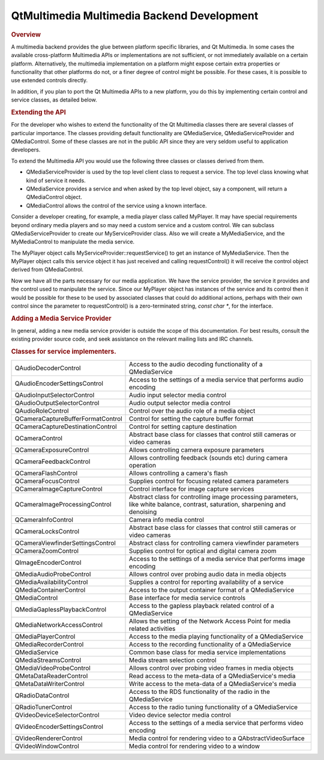 .. _sdk_qtmultimedia_multimedia_backend_development:
QtMultimedia Multimedia Backend Development
===========================================



.. rubric:: Overview
   :name: overview

A multimedia backend provides the glue between platform specific
libraries, and Qt Multimedia. In some cases the available cross-platform
Multimedia APIs or implementations are not sufficient, or not
immediately available on a certain platform. Alternatively, the
multimedia implementation on a platform might expose certain extra
properties or functionality that other platforms do not, or a finer
degree of control might be possible. For these cases, it is possible to
use extended controls directly.

In addition, if you plan to port the Qt Multimedia APIs to a new
platform, you do this by implementing certain control and service
classes, as detailed below.

.. rubric:: Extending the API
   :name: extending-the-api

For the developer who wishes to extend the functionality of the Qt
Multimedia classes there are several classes of particular importance.
The classes providing default functionality are QMediaService,
QMediaServiceProvider and QMediaControl. Some of these classes are not
in the public API since they are very seldom useful to application
developers.

To extend the Multimedia API you would use the following three classes
or classes derived from them.

-  QMediaServiceProvider is used by the top level client class to
   request a service. The top level class knowing what kind of service
   it needs.
-  QMediaService provides a service and when asked by the top level
   object, say a component, will return a QMediaControl object.
-  QMediaControl allows the control of the service using a known
   interface.

Consider a developer creating, for example, a media player class called
MyPlayer. It may have special requirements beyond ordinary media players
and so may need a custom service and a custom control. We can subclass
QMediaServiceProvider to create our MyServiceProvider class. Also we
will create a MyMediaService, and the MyMediaControl to manipulate the
media service.

The MyPlayer object calls MyServiceProvider::requestService() to get an
instance of MyMediaService. Then the MyPlayer object calls this service
object it has just received and calling requestControl() it will receive
the control object derived from QMediaControl.

Now we have all the parts necessary for our media application. We have
the service provider, the service it provides and the control used to
manipulate the service. Since our MyPlayer object has instances of the
service and its control then it would be possible for these to be used
by associated classes that could do additional actions, perhaps with
their own control since the parameter to requestControl() is a
zero-terminated string, *const char \**, for the interface.

.. rubric:: Adding a Media Service Provider
   :name: adding-a-media-service-provider

In general, adding a new media service provider is outside the scope of
this documentation. For best results, consult the existing provider
source code, and seek assistance on the relevant mailing lists and IRC
channels.

.. rubric:: Classes for service implementers.
   :name: classes-for-service-implementers.

+--------------------------------------+--------------------------------------+
| QAudioDecoderControl                 | Access to the audio decoding         |
|                                      | functionality of a QMediaService     |
+--------------------------------------+--------------------------------------+
| QAudioEncoderSettingsControl         | Access to the settings of a media    |
|                                      | service that performs audio encoding |
+--------------------------------------+--------------------------------------+
| QAudioInputSelectorControl           | Audio input selector media control   |
+--------------------------------------+--------------------------------------+
| QAudioOutputSelectorControl          | Audio output selector media control  |
+--------------------------------------+--------------------------------------+
| QAudioRoleControl                    | Control over the audio role of a     |
|                                      | media object                         |
+--------------------------------------+--------------------------------------+
| QCameraCaptureBufferFormatControl    | Control for setting the capture      |
|                                      | buffer format                        |
+--------------------------------------+--------------------------------------+
| QCameraCaptureDestinationControl     | Control for setting capture          |
|                                      | destination                          |
+--------------------------------------+--------------------------------------+
| QCameraControl                       | Abstract base class for classes that |
|                                      | control still cameras or video       |
|                                      | cameras                              |
+--------------------------------------+--------------------------------------+
| QCameraExposureControl               | Allows controlling camera exposure   |
|                                      | parameters                           |
+--------------------------------------+--------------------------------------+
| QCameraFeedbackControl               | Allows controlling feedback (sounds  |
|                                      | etc) during camera operation         |
+--------------------------------------+--------------------------------------+
| QCameraFlashControl                  | Allows controlling a camera's flash  |
+--------------------------------------+--------------------------------------+
| QCameraFocusControl                  | Supplies control for focusing        |
|                                      | related camera parameters            |
+--------------------------------------+--------------------------------------+
| QCameraImageCaptureControl           | Control interface for image capture  |
|                                      | services                             |
+--------------------------------------+--------------------------------------+
| QCameraImageProcessingControl        | Abstract class for controlling image |
|                                      | processing parameters, like white    |
|                                      | balance, contrast, saturation,       |
|                                      | sharpening and denoising             |
+--------------------------------------+--------------------------------------+
| QCameraInfoControl                   | Camera info media control            |
+--------------------------------------+--------------------------------------+
| QCameraLocksControl                  | Abstract base class for classes that |
|                                      | control still cameras or video       |
|                                      | cameras                              |
+--------------------------------------+--------------------------------------+
| QCameraViewfinderSettingsControl     | Abstract class for controlling       |
|                                      | camera viewfinder parameters         |
+--------------------------------------+--------------------------------------+
| QCameraZoomControl                   | Supplies control for optical and     |
|                                      | digital camera zoom                  |
+--------------------------------------+--------------------------------------+
| QImageEncoderControl                 | Access to the settings of a media    |
|                                      | service that performs image encoding |
+--------------------------------------+--------------------------------------+
| QMediaAudioProbeControl              | Allows control over probing audio    |
|                                      | data in media objects                |
+--------------------------------------+--------------------------------------+
| QMediaAvailabilityControl            | Supplies a control for reporting     |
|                                      | availability of a service            |
+--------------------------------------+--------------------------------------+
| QMediaContainerControl               | Access to the output container       |
|                                      | format of a QMediaService            |
+--------------------------------------+--------------------------------------+
| QMediaControl                        | Base interface for media service     |
|                                      | controls                             |
+--------------------------------------+--------------------------------------+
| QMediaGaplessPlaybackControl         | Access to the gapless playback       |
|                                      | related control of a QMediaService   |
+--------------------------------------+--------------------------------------+
| QMediaNetworkAccessControl           | Allows the setting of the Network    |
|                                      | Access Point for media related       |
|                                      | activities                           |
+--------------------------------------+--------------------------------------+
| QMediaPlayerControl                  | Access to the media playing          |
|                                      | functionality of a QMediaService     |
+--------------------------------------+--------------------------------------+
| QMediaRecorderControl                | Access to the recording              |
|                                      | functionality of a QMediaService     |
+--------------------------------------+--------------------------------------+
| QMediaService                        | Common base class for media service  |
|                                      | implementations                      |
+--------------------------------------+--------------------------------------+
| QMediaStreamsControl                 | Media stream selection control       |
+--------------------------------------+--------------------------------------+
| QMediaVideoProbeControl              | Allows control over probing video    |
|                                      | frames in media objects              |
+--------------------------------------+--------------------------------------+
| QMetaDataReaderControl               | Read access to the meta-data of a    |
|                                      | QMediaService's media                |
+--------------------------------------+--------------------------------------+
| QMetaDataWriterControl               | Write access to the meta-data of a   |
|                                      | QMediaService's media                |
+--------------------------------------+--------------------------------------+
| QRadioDataControl                    | Access to the RDS functionality of   |
|                                      | the radio in the QMediaService       |
+--------------------------------------+--------------------------------------+
| QRadioTunerControl                   | Access to the radio tuning           |
|                                      | functionality of a QMediaService     |
+--------------------------------------+--------------------------------------+
| QVideoDeviceSelectorControl          | Video device selector media control  |
+--------------------------------------+--------------------------------------+
| QVideoEncoderSettingsControl         | Access to the settings of a media    |
|                                      | service that performs video encoding |
+--------------------------------------+--------------------------------------+
| QVideoRendererControl                | Media control for rendering video to |
|                                      | a QAbstractVideoSurface              |
+--------------------------------------+--------------------------------------+
| QVideoWindowControl                  | Media control for rendering video to |
|                                      | a window                             |
+--------------------------------------+--------------------------------------+

